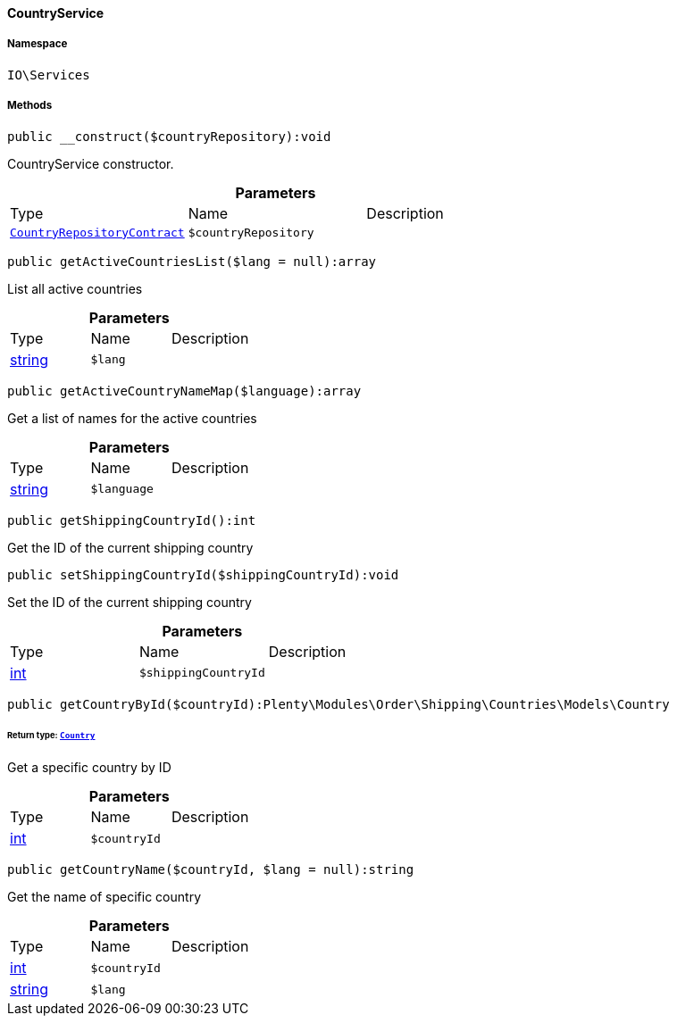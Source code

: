 :table-caption!:
:example-caption!:
:source-highlighter: prettify
:sectids!:

[[io__countryservice]]
==== CountryService





===== Namespace

`IO\Services`






===== Methods

[source%nowrap, php]
----

public __construct($countryRepository):void

----

    





CountryService constructor.

.*Parameters*
|===
|Type |Name |Description
|        xref:Order.adoc#order_contracts_countryrepositorycontract[`CountryRepositoryContract`]
a|`$countryRepository`
|
|===


[source%nowrap, php]
----

public getActiveCountriesList($lang = null):array

----

    





List all active countries

.*Parameters*
|===
|Type |Name |Description
|link:http://php.net/string[string^]
a|`$lang`
|
|===


[source%nowrap, php]
----

public getActiveCountryNameMap($language):array

----

    





Get a list of names for the active countries

.*Parameters*
|===
|Type |Name |Description
|link:http://php.net/string[string^]
a|`$language`
|
|===


[source%nowrap, php]
----

public getShippingCountryId():int

----

    





Get the ID of the current shipping country

[source%nowrap, php]
----

public setShippingCountryId($shippingCountryId):void

----

    





Set the ID of the current shipping country

.*Parameters*
|===
|Type |Name |Description
|link:http://php.net/int[int^]
a|`$shippingCountryId`
|
|===


[source%nowrap, php]
----

public getCountryById($countryId):Plenty\Modules\Order\Shipping\Countries\Models\Country

----

    


====== *Return type:*        xref:Order.adoc#order_models_country[`Country`]


Get a specific country by ID

.*Parameters*
|===
|Type |Name |Description
|link:http://php.net/int[int^]
a|`$countryId`
|
|===


[source%nowrap, php]
----

public getCountryName($countryId, $lang = null):string

----

    





Get the name of specific country

.*Parameters*
|===
|Type |Name |Description
|link:http://php.net/int[int^]
a|`$countryId`
|

|link:http://php.net/string[string^]
a|`$lang`
|
|===


